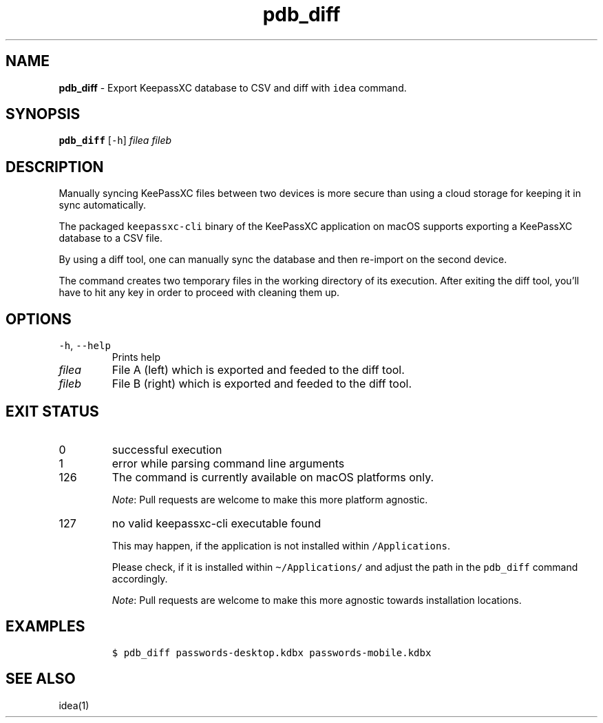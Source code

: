 .\" Automatically generated by Pandoc 2.19.2
.\"
.\" Define V font for inline verbatim, using C font in formats
.\" that render this, and otherwise B font.
.ie "\f[CB]x\f[]"x" \{\
. ftr V B
. ftr VI BI
. ftr VB B
. ftr VBI BI
.\}
.el \{\
. ftr V CR
. ftr VI CI
. ftr VB CB
. ftr VBI CBI
.\}
.TH "pdb_diff" "1" "September 2022" "dreadwarrior" "dotfiles"
.hy
.SH NAME
.PP
\f[B]pdb_diff\f[R] - Export KeepassXC database to CSV and diff with
\f[V]idea\f[R] command.
.SH SYNOPSIS
.PP
\f[B]\f[VB]pdb_diff\f[B]\f[R] [\f[V]-h\f[R]] \f[I]filea\f[R]
\f[I]fileb\f[R]
.SH DESCRIPTION
.PP
Manually syncing KeePassXC files between two devices is more secure than
using a cloud storage for keeping it in sync automatically.
.PP
The packaged \f[V]keepassxc-cli\f[R] binary of the KeePassXC application
on macOS supports exporting a KeePassXC database to a CSV file.
.PP
By using a diff tool, one can manually sync the database and then
re-import on the second device.
.PP
The command creates two temporary files in the working directory of its
execution.
After exiting the diff tool, you\[cq]ll have to hit any key in order to
proceed with cleaning them up.
.SH OPTIONS
.TP
\f[V]-h\f[R], \f[V]--help\f[R]
Prints help
.TP
\f[I]filea\f[R]
File A (left) which is exported and feeded to the diff tool.
.TP
\f[I]fileb\f[R]
File B (right) which is exported and feeded to the diff tool.
.SH EXIT STATUS
.TP
0
successful execution
.TP
1
error while parsing command line arguments
.TP
126
The command is currently available on macOS platforms only.
.RS
.PP
\f[I]Note\f[R]: Pull requests are welcome to make this more platform
agnostic.
.RE
.TP
127
no valid keepassxc-cli executable found
.RS
.PP
This may happen, if the application is not installed within
\f[V]/Applications\f[R].
.PP
Please check, if it is installed within \f[V]\[ti]/Applications/\f[R]
and adjust the path in the \f[V]pdb_diff\f[R] command accordingly.
.PP
\f[I]Note\f[R]: Pull requests are welcome to make this more agnostic
towards installation locations.
.RE
.SH EXAMPLES
.IP
.nf
\f[C]
$ pdb_diff passwords-desktop.kdbx passwords-mobile.kdbx
\f[R]
.fi
.SH SEE ALSO
.PP
idea(1)
